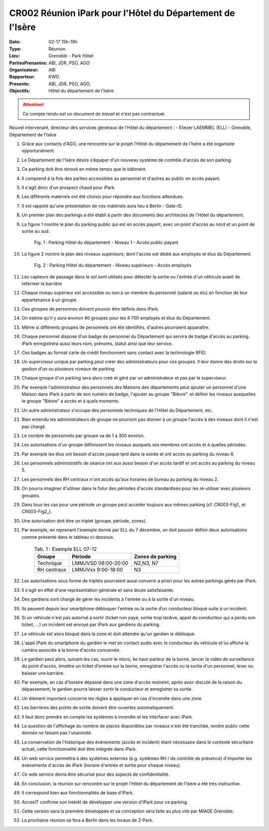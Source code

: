 CR002 Réunion iPark pour l'Hôtel du Département de l'Isère
==========================================================

:Date: 02-17 15h-18h
:Type: Réunion
:Lieu: Grenoble - Park Hôtel
:PartiesPrenantes: ABI, JDR, PSO, AGO
:Organisateur: ABI
:Rapporteur: KWG
:Presents: ABI, JDR, PSO, AGO,
:Objectifs: Hôtel du département de l'Isère

.. attention::
    Ce compte rendu est un *document de travail* et n'est pas contractuel.

Nouvel intervenant, directeur des services généraux de l'Hôtel du département : 
- Eliezer LAEMMEL (ELL) - Grenoble, Département de l'Isère

#. Grâce aux contacts d'AGO, une rencontre sur le projet l'Hôtel du département de l'Isère a été organisée opportunément.
#. Le Département de l'Isère désire s’équiper d'un nouveau système de contrôle d'accès de son parking.
#. Ce parking doit être rénové en même temps que le bâtiment.
#. Il comprend à la fois des parties accessibles au personnel et d'autres au public en accès payant.
#. Il s'agit donc d'un prospect chaud pour iPark.
#. Les différents matériels ont été choisis pour répondre aux fonctions attendues.
#. Il est rappelé qu'une présentation de ces matériels aura lieu à Berlin - Gate-IS.
#. Un premier plan des parkings a été établi à partir des documents des architectes de l'Hôtel du département.
#. La figure 1 montre le plan du parking public qui est en accès payant, avec un point d'accès au nord et un point de sortie au sud.

    .. _CR002-Fig1:
    .. figure:: media/hoteldept1.png
        :align: center

        Fig. 1 : Parking Hôtel du département - Niveau 1 - Accès public payant

#. La figure 2 montre le plan des niveaux supérieurs, dont l'accès est dédié aux employés et élus du Département.
    .. _CR002-Fig2:
    .. figure:: media/hoteldept2.png
        :align: center

        Fig. 2 : Parking Hôtel du département - Niveau supérieurs - Accès employés

#. Les capteurs de passage dans le sol sont utilisés pour détecter la sortie ou l'entrée d'un véhicule avant de refermer la barrière
#. Chaque niveau supérieur est accessible ou non à un membre du personnel (salarié ou élu) en fonction de leur appartenance à un groupe.
#. Ces groupes de personnes doivent pouvoir être définis dans iPark.
#. On estime qu'il y aura environ 40 groupes pour les 4 700 employés et élus du Département.
#. Même si différents groupes de personnels ont été identifiés, d'autres pourraient apparaître.
#. Chaque personnel dispose d'un badge de personnel du Département qui servira de badge d'accès au parking. iPark enregistrera aussi leurs nom, prénoms, statut ainsi que leur service.
#. Ces badges au format carte de crédit fonctionnent sans contact avec la technologie RFID.
#. Un superviseur unique par parking peut créer des administrateurs pour ces groupes. Il leur donne des droits sur la gestion d'un ou plusieurs niveaux de parking.
#. Chaque groupe d'un parking sera alors créé et géré par un administrateur et pas par le superviseur.
#. Par exemple l'administrateur des personnels des Maisons des départements peut ajouter un personnel d'une Maison dans iPark à partir de son numéro de badge, l'ajouter au groupe "Bièvre". et définir les niveaux auxquelles le groupe "Bièvre" a accès et à quels moments.
#. Un autre administrateur s'occupe des personnels techniques de l'Hôtel du Département, etc.
#. Bien entendu les administrateurs de groupe ne pourront pas donner à un groupe l'accès à des niveaux dont il n'est pas chargé.
#. Le nombre de personnels par groupe va de 1 à 300 environ.

#. Les autorisations d'un groupe définissent les niveaux auxquels ses membres ont accès et à quelles périodes.
#. Par exemple les élus ont besoin d'accès jusque tard dans la soirée et ont accès au parking du niveau 6.
#. Les personnels administratifs de séance ont eux aussi besoin d'un accès tardif et ont accès au parking du niveau 5.
#. Les personnels des RH centraux n'ont accès qu'aux horaires de bureau au parking du niveau 2.
#. On pourra imaginer d'utiliser dans le futur des périodes d'accès standardisés pour les ré-utiliser avec plusieurs groupes.
#. Dans tous les cas pour une période un groupe peut accéder toujours aux mêmes parking (cf. CR003-Fig1_ et CR003-Fig2_).
#. Une autorisation doit être un triplet (groupe, période, zones).
#. Par exemple, en reprenant l'exemple donné par ELL du 7 décembre, on doit pouvoir définir deux autorisations comme présenté dans le tableau ci-dessous.

    .. table:: Tab. 1 : Exemple ELL 07-12

        +------------+---------------------+------------------+
        | Groupe     |  Période            | Zones de parking |
        +============+=====================+==================+
        | Technique  | LMMJVSD 08:00-20:00 | N2,N3, N7        |
        +------------+---------------------+------------------+
        | RH centraux| LMMJVxx 9:00-18:00  | N3               |
        +------------+---------------------+------------------+

#. Les autorisations sous forme de triplets pourraient aussi convenir a priori pour les autres parkings gérés par iPark.
#. Il s'agit en effet d'une représentation générale et sans doute satisfaisante.

#. Des gardiens sont chargé de gérer les incidents à l'entrée ou à la sortie d'un niveau.
#. Ils peuvent depuis leur smartphone débloquer l'entrée ou la sortie d’un conducteur bloqué suite à un incident.
#. Si un véhicule n'est pas autorisé à sortir (ticket non payé, sortie trop tardive, appel du conducteur qui a perdu son ticket, ...) un incident est envoyé par iPark aux gardiens du parking.
#. Le véhicule est alors bloqué dans la zone et doit attendre qu'un gardien le débloque.
#. L'appli iPark du smartphone du gardien le met en contact audio avec le conducteur du véhicule et lui affiche la caméra associée à la borne d'accès concernée.
#. Le gardien peut alors, suivant les cas, ouvrir le micro, ke haut-parleur de la borne, lancer la vidéo de surveillance du point d'accès, émettre un ticket d'entrée sur la borne, enregistrer l'accès ou la sortie d'un personnel, lever ou baisser une barrière.  
#. Par exemple, en cas d'horaire dépassé dans une zone d'accès restreint, après avoir discuté de la raison du dépassement, le gardien pourra laisser sortir le conducteur et enregistrer sa sortie.  

#. Un élément important concerne les règles à appliquer en cas d'incendie dans une zone.
#. Les barrières des points de sortie doivent être ouvertes automatiquement.
#. Il faut donc prendre en compte les systèmes à incendie et les interfacer avec iPark.

#. La question de l'affichage du nombre de places disponibles par niveaux n'est été tranchée, rendre public cette donnée ne faisant pas l'unanimité.

#. La conservation de l'historique des événements (accès et incident) étant nécessaire dans le contexte sécuritaire actuel, cette fonctionnalité doit être intégrée dans iPark.

#. Un web service permettra à des systèmes externes (e.g. systèmes RH / de contrôle de présence) d'importer les événements d'accès de iPark (horaire d'entrée et sortie pour chaque niveau).
#. Ce web service devra être sécurisé pour des aspects de confidentialité.

#. En conclusion, la réunion sur rencontre sur le projet l'Hôtel du département de l'Isère a été très instructive.
#. Il correspond bien aux fonctionnalités de base d'iPark.
#. AccesIT confirme son intérêt de développer une version d'iPark pour ce parking.
#. Cette version sera la première développée et sa conception sera faite au plus vite par MIAGE Grenoble.
#. La prochaine réunion se fera à Berlin dans les locaux de Z-Park.